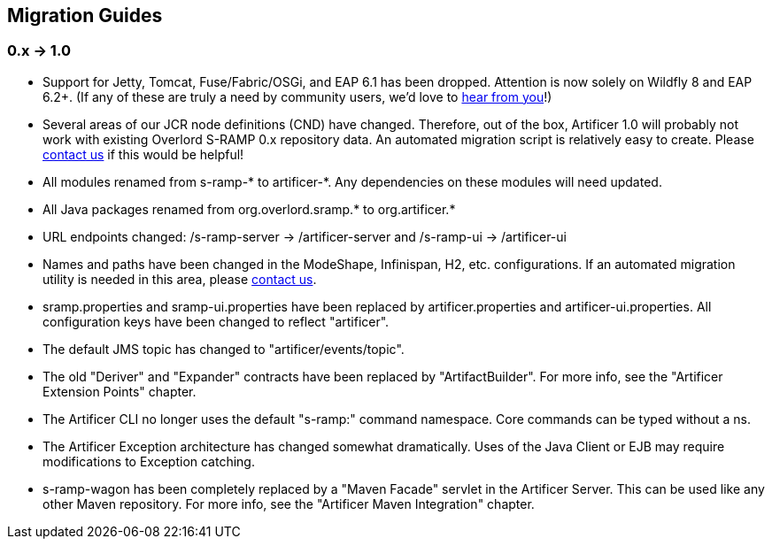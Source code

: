 Migration Guides
----------------

0.x -> 1.0
~~~~~~~~~~

* Support for Jetty, Tomcat, Fuse/Fabric/OSGi, and EAP 6.1 has been dropped.  Attention is now solely on Wildfly 8
and EAP 6.2+.  (If any of these are truly a need by community users, we'd love to https://developer.jboss.org/en/artificer[hear from you]!)
* Several areas of our JCR node definitions (CND) have changed.  Therefore, out of the box, Artificer 1.0 will probably
not work with existing Overlord S-RAMP 0.x repository data.  An automated migration script is relatively easy to create.
Please https://developer.jboss.org/en/artificer[contact us] if this would be helpful!
* All modules renamed from s-ramp-* to artificer-*.  Any dependencies on these modules will need updated.
* All Java packages renamed from org.overlord.sramp.* to org.artificer.*
* URL endpoints changed: /s-ramp-server -> /artificer-server and /s-ramp-ui -> /artificer-ui
* Names and paths have been changed in the ModeShape, Infinispan, H2, etc. configurations.  If an automated migration
utility is needed in this area, please https://developer.jboss.org/en/artificer[contact us].
* sramp.properties and sramp-ui.properties have been replaced by artificer.properties and artificer-ui.properties.
All configuration keys have been changed to reflect "artificer".
* The default JMS topic has changed to "artificer/events/topic".
* The old "Deriver" and "Expander" contracts have been replaced by "ArtifactBuilder".  For more info, see the
"Artificer Extension Points" chapter.
* The Artificer CLI no longer uses the default "s-ramp:" command namespace.  Core commands can be typed without a ns.
* The Artificer Exception architecture has changed somewhat dramatically.  Uses of the Java Client or EJB may require
modifications to Exception catching.
* s-ramp-wagon has been completely replaced by a "Maven Facade" servlet in the Artificer Server.  This can be used like
any other Maven repository.  For more info, see the "Artificer Maven Integration" chapter.